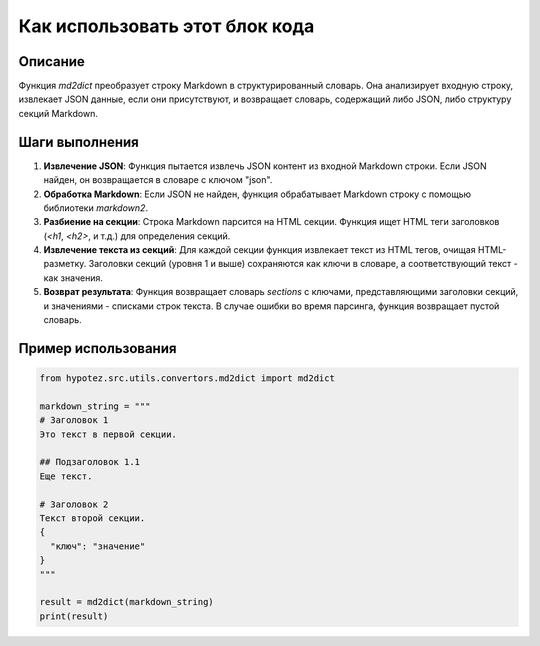 Как использовать этот блок кода
=========================================================================================

Описание
-------------------------
Функция `md2dict` преобразует строку Markdown в структурированный словарь. Она анализирует входную строку, извлекает JSON данные, если они присутствуют, и возвращает словарь, содержащий либо JSON, либо структуру секций Markdown.

Шаги выполнения
-------------------------
1. **Извлечение JSON**: Функция пытается извлечь JSON контент из входной Markdown строки. Если JSON найден, он возвращается в словаре с ключом "json".
2. **Обработка Markdown**: Если JSON не найден, функция обрабатывает Markdown строку с помощью библиотеки `markdown2`.
3. **Разбиение на секции**: Строка Markdown парсится на HTML секции.  Функция ищет HTML теги заголовков (`<h1`, `<h2>`, и т.д.) для определения секций.
4. **Извлечение текста из секций**: Для каждой секции функция извлекает текст из HTML тегов, очищая HTML-разметку.  Заголовки секций (уровня 1 и выше) сохраняются как ключи в словаре, а соответствующий текст - как значения.
5. **Возврат результата**:  Функция возвращает словарь `sections` с ключами, представляющими заголовки секций, и значениями - списками строк текста. В случае ошибки во время парсинга, функция возвращает пустой словарь.

Пример использования
-------------------------
.. code-block:: python

    from hypotez.src.utils.convertors.md2dict import md2dict

    markdown_string = """
    # Заголовок 1
    Это текст в первой секции.

    ## Подзаголовок 1.1
    Еще текст.

    # Заголовок 2
    Текст второй секции.
    {
      "ключ": "значение"
    }
    """

    result = md2dict(markdown_string)
    print(result)
